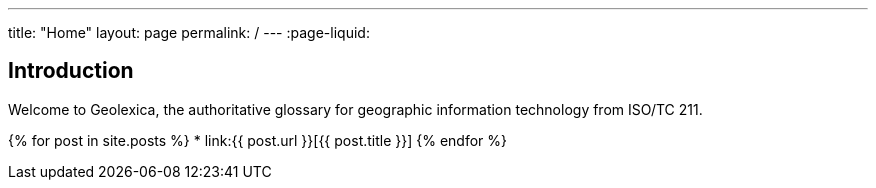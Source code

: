 ---
title: "Home"
layout: page
permalink: /
---
:page-liquid:

== Introduction

Welcome to Geolexica, the authoritative glossary for geographic
information technology from ISO/TC 211.

{% for post in site.posts %}
* link:{{ post.url }}[{{ post.title }}]
{% endfor %}
